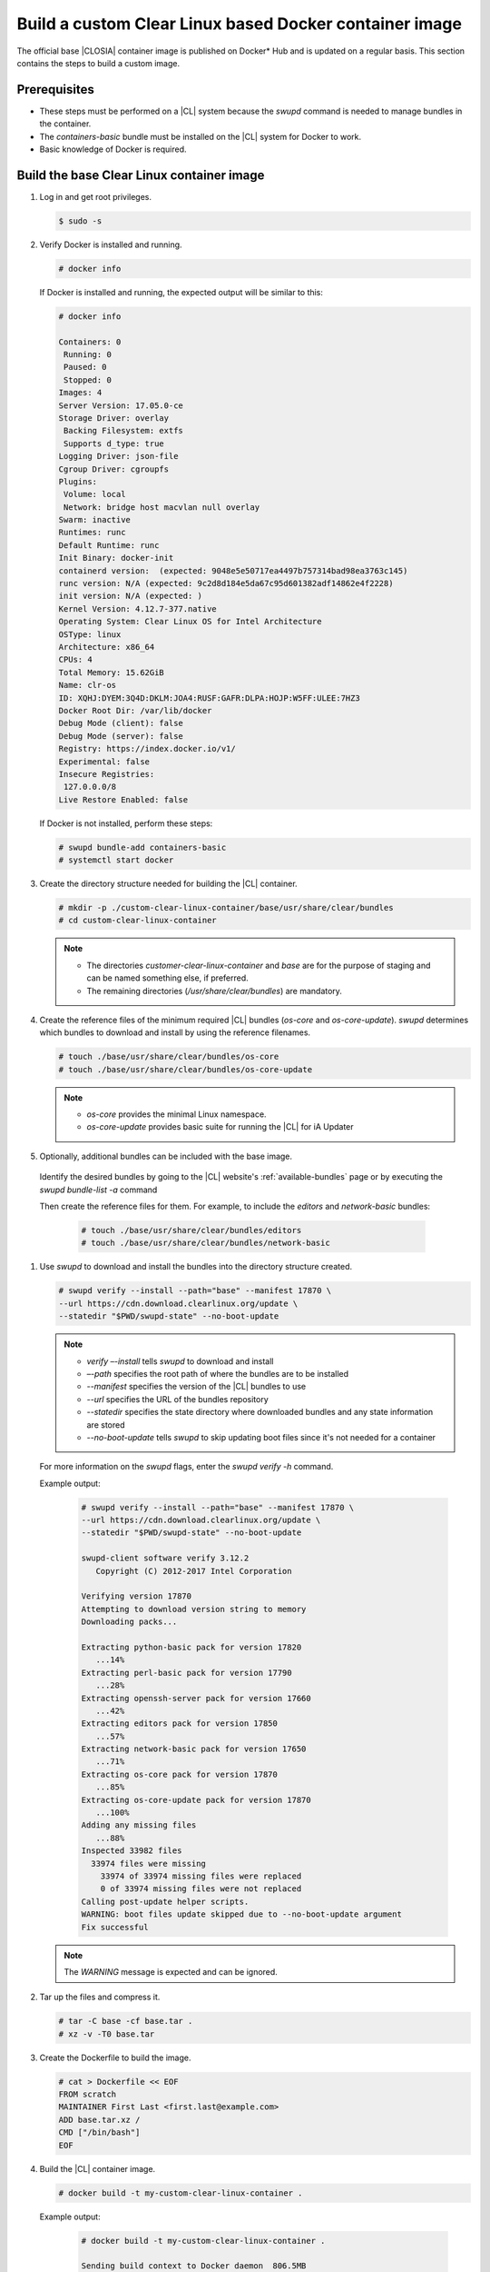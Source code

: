 .. _custom-clear-container:

Build a custom Clear Linux based Docker container image
#######################################################

The official base |CLOSIA| container image is published on Docker\* Hub and
is updated on a regular basis. This section contains the steps to build a
custom image.

Prerequisites
*************

* These steps must be performed on a |CL| system because the `swupd` command
  is needed to manage bundles in the container.
* The `containers-basic` bundle must be installed on the |CL| system for
  Docker to work.
* Basic knowledge of Docker is required.

Build the base Clear Linux container image
******************************************

#. Log in and get root privileges.

   .. code-block:: console

      $ sudo -s

#. Verify Docker is installed and running.

   .. code-block:: console

      # docker info

   If Docker is installed and running, the expected output will be similar to
   this:

   .. code-block:: console

      # docker info

      Containers: 0
       Running: 0
       Paused: 0
       Stopped: 0
      Images: 4
      Server Version: 17.05.0-ce
      Storage Driver: overlay
       Backing Filesystem: extfs
       Supports d_type: true
      Logging Driver: json-file
      Cgroup Driver: cgroupfs
      Plugins:
       Volume: local
       Network: bridge host macvlan null overlay
      Swarm: inactive
      Runtimes: runc
      Default Runtime: runc
      Init Binary: docker-init
      containerd version:  (expected: 9048e5e50717ea4497b757314bad98ea3763c145)
      runc version: N/A (expected: 9c2d8d184e5da67c95d601382adf14862e4f2228)
      init version: N/A (expected: )
      Kernel Version: 4.12.7-377.native
      Operating System: Clear Linux OS for Intel Architecture
      OSType: linux
      Architecture: x86_64
      CPUs: 4
      Total Memory: 15.62GiB
      Name: clr-os
      ID: XQHJ:DYEM:3Q4D:DKLM:JOA4:RUSF:GAFR:DLPA:HOJP:W5FF:ULEE:7HZ3
      Docker Root Dir: /var/lib/docker
      Debug Mode (client): false
      Debug Mode (server): false
      Registry: https://index.docker.io/v1/
      Experimental: false
      Insecure Registries:
       127.0.0.0/8
      Live Restore Enabled: false

   If Docker is not installed, perform these steps:

   .. code-block:: console

      # swupd bundle-add containers-basic
      # systemctl start docker

#. Create the directory structure needed for building the |CL| container.

   .. code-block:: console

      # mkdir -p ./custom-clear-linux-container/base/usr/share/clear/bundles
      # cd custom-clear-linux-container

   .. note::

      * The directories `customer-clear-linux-container` and `base` are for
        the purpose of staging and can be named something else, if preferred.
      * The remaining directories (`/usr/share/clear/bundles`) are mandatory.

#. Create the reference files of the minimum required |CL| bundles (`os-core` and
   `os-core-update`).  `swupd` determines which bundles to download and install
   by using the reference filenames. 

   .. code-block:: console

      # touch ./base/usr/share/clear/bundles/os-core
      # touch ./base/usr/share/clear/bundles/os-core-update

   .. note::

      * `os-core` provides the minimal Linux namespace.
      * `os-core-update` provides basic suite for running the |CL|
        for iA Updater

#. Optionally, additional bundles can be included with the base image.   

  Identify the desired bundles by going to the |CL| website's 
  :ref:`available-bundles` page or by executing the `swupd bundle-list -a` command

  Then create the reference files for them.  For example, to include the `editors`
  and `network-basic` bundles:

   .. code-block:: console

      # touch ./base/usr/share/clear/bundles/editors
      # touch ./base/usr/share/clear/bundles/network-basic

#. Use `swupd` to download and install the bundles into the directory
   structure created.

   .. code-block:: console

      # swupd verify --install --path="base" --manifest 17870 \
      --url https://cdn.download.clearlinux.org/update \
      --statedir "$PWD/swupd-state" --no-boot-update

   .. note::

      * `verify –-install` tells `swupd` to download and install
      * `–-path` specifies the root path of where the bundles are to be
        installed
      * `--manifest` specifies the version of the |CL| bundles to use
      * `--url` specifies the URL of the bundles repository
      * `--statedir` specifies the state directory where downloaded bundles
        and any
        state information are stored
      * `--no-boot-update` tells `swupd` to skip updating boot files since
        it's not needed for a container

   For more information on the `swupd` flags, enter the `swupd verify -h`
   command.

   Example output:

      .. code-block:: console

         # swupd verify --install --path="base" --manifest 17870 \
         --url https://cdn.download.clearlinux.org/update \
         --statedir "$PWD/swupd-state" --no-boot-update

         swupd-client software verify 3.12.2
            Copyright (C) 2012-2017 Intel Corporation

         Verifying version 17870
         Attempting to download version string to memory
         Downloading packs...

         Extracting python-basic pack for version 17820
            ...14%
         Extracting perl-basic pack for version 17790
            ...28%
         Extracting openssh-server pack for version 17660
            ...42%
         Extracting editors pack for version 17850
            ...57%
         Extracting network-basic pack for version 17650
            ...71%
         Extracting os-core pack for version 17870
            ...85%
         Extracting os-core-update pack for version 17870
            ...100%
         Adding any missing files
            ...88%
         Inspected 33982 files
           33974 files were missing
             33974 of 33974 missing files were replaced
             0 of 33974 missing files were not replaced
         Calling post-update helper scripts.
         WARNING: boot files update skipped due to --no-boot-update argument
         Fix successful

   .. note::

      The `WARNING` message is expected and can be ignored.

#. Tar up the files and compress it.

   .. code-block:: console

      # tar -C base -cf base.tar .
      # xz -v -T0 base.tar

#. Create the Dockerfile to build the image.

   .. code-block:: console

      # cat > Dockerfile << EOF
      FROM scratch
      MAINTAINER First Last <first.last@example.com>
      ADD base.tar.xz /
      CMD ["/bin/bash"]
      EOF

#. Build the |CL| container image.

   .. code-block:: console

      # docker build -t my-custom-clear-linux-container .

   Example output:

      .. code-block:: console

         # docker build -t my-custom-clear-linux-container .

         Sending build context to Docker daemon  806.5MB
         Step 1/4 : FROM scratch
          --->
         Step 2/4 : MAINTAINER First Last <first.last@example.com>
          ---> Running in 7238f35abcd0
          ---> ec5064287c60
         Removing intermediate container 7238f35abcd0
         Step 3/4 : ADD base.tar.xz /
          ---> 2723b7d20716
         Removing intermediate container 16e3ed0df8da
         Step 4/4 : CMD /bin/bash
          ---> Running in efa893350647
          ---> 5414c3a12993
         Removing intermediate container efa893350647
         Successfully built 5414c3a12993
         Successfully tagged my-custom-clear-linux-container:latest

#. List the newly created |CL| container image.

   .. code-block:: console

      # docker images

   Example output:

      .. code-block:: console

         # docker images

         REPOSITORY                        TAG                 IMAGE ID            CREATED              SIZE
         my-custom-clear-linux-container   latest              5414c3a12993        About a minute ago   616MB

#. Launch the built |CL| container.

   .. code-block:: console

      # docker run -it my-custom-clear-linux-container

Manage bundles in a Clear Linux based container
***********************************************
Bundles can be added to and removed from an existing |CL| container by using 
the `swupd` command in the Dockerfile.  

Add a bundle (`swupd bundle-add`)
---------------------------------
Here is an example Dockerfile that shows adding the `pxe-server` bundle to the 
previously created |CL| Docker image:

   .. code-block:: console

      # cat > Dockerfile << EOF
      FROM my-customer-clear-linux-container
      MAINTAINER First Last <first.last@example.com>
      RUN swupd bundle-add pxe-server
      CMD ["/bin/bash/bash"]
      EOF

   Example output:

      .. code-block:: console

         # docker build -t my-clearlinux-with-pxe-server-bundle .

         Sending build context to Docker daemon  806.5MB
         Step 1/4 : FROM my-custom-clear-linux-container
          ---> 5414c3a12993
         Step 2/4 : MAINTAINER First Last <first.last@example.com>
          ---> Running in 19b4411cf4bd
          ---> 08d400baffde
         Removing intermediate container 19b4411cf4bd
         Step 3/4 : RUN swupd bundle-add pxe-server
          ---> Running in 3e634d6e0792
         swupd-client bundle adder 3.12.2
            Copyright (C) 2012-2017 Intel Corporation

         Attempting to download version string to memory
         Downloading packs...

         Extracting pxe-server pack for version 17820
         .
         Installing bundle(s) files...
         ..............................................................................
         ..............................................................................
         ..............................................................................
         ..............................................................................
         ..............................................................................
         ..............................................................................
         Calling post-update helper scripts.
         WARNING: systemctl not operable, unable to run systemd update triggers
         Bundle(s) installation done.
          ---> 8ead5f2c0c33
         Removing intermediate container 3e634d6e0792
         Step 4/4 : CMD /bin/bash
          ---> Running in 0ceae320279b
          ---> dcd9adb40611
         Removing intermediate container 0ceae320279b
         Successfully built dcd9adb40611
         Successfully tagged my-clearlinux-with-pxe-server-bundle:latest

   .. note::

      This `WARNING` message is expected and can be ignored because Systemd
      doesn't run inside a container.

Remove a bundle (`swupd bundle-remove`)
---------------------------------------
Here’s an example Dockerfile that shows removing the `pxe-server` bundle from the 
previously created |CL| Docker image:

   .. code-block:: console

      # cat > Dockerfile << EOF
      FROM my-clearlinux-with-pxe-server-bundle
      MAINTAINER First Last <first.last@example.com>
      RUN swupd bundle-remove pxe-server
      CMD ["/bin/bash/bash"]
      EOF

   Example output:

      .. code-block:: console

         # docker build -t my-clearlinux-remove-pxe-server-bundle .

         Sending build context to Docker daemon  806.5MB
         Step 1/4 : FROM my-clearlinux-with-pxe-server-bundle
          ---> dcd9adb40611
         Step 2/4 : MAINTAINER First Last <first.last@example.com>
          ---> Running in 71b60f15003e
          ---> 742192751c1a
         Removing intermediate container 71b60f15003e
         Step 3/4 : RUN swupd bundle-remove pxe-server
          ---> Running in ad28a3390ecc
         swupd-client bundle remover 3.12.2
            Copyright (C) 2012-2017 Intel Corporation

         Removing bundle: pxe-server
         Deleting bundle files...
         Total deleted files: 92
         Untracking bundle from system...
         Success: Bundle removed
         1 bundle(s) were removed successfully
          ---> d6ee7903e14d
         Removing intermediate container ad28a3390ecc
         Step 4/4 : CMD /bin/bash
          ---> Running in 7694989e97de
          ---> ec23189ef954
         Removing intermediate container 7694989e97de
         Successfully built ec23189ef954
         Successfully tagged my-clearlinux-remove-pxe-server-bundle:latest

Also see:

   * :ref:`cc-getting-started`
